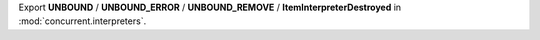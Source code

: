 Export **UNBOUND** / **UNBOUND_ERROR** / **UNBOUND_REMOVE** /
**ItemInterpreterDestroyed** in :mod:`concurrent.interpreters`.
